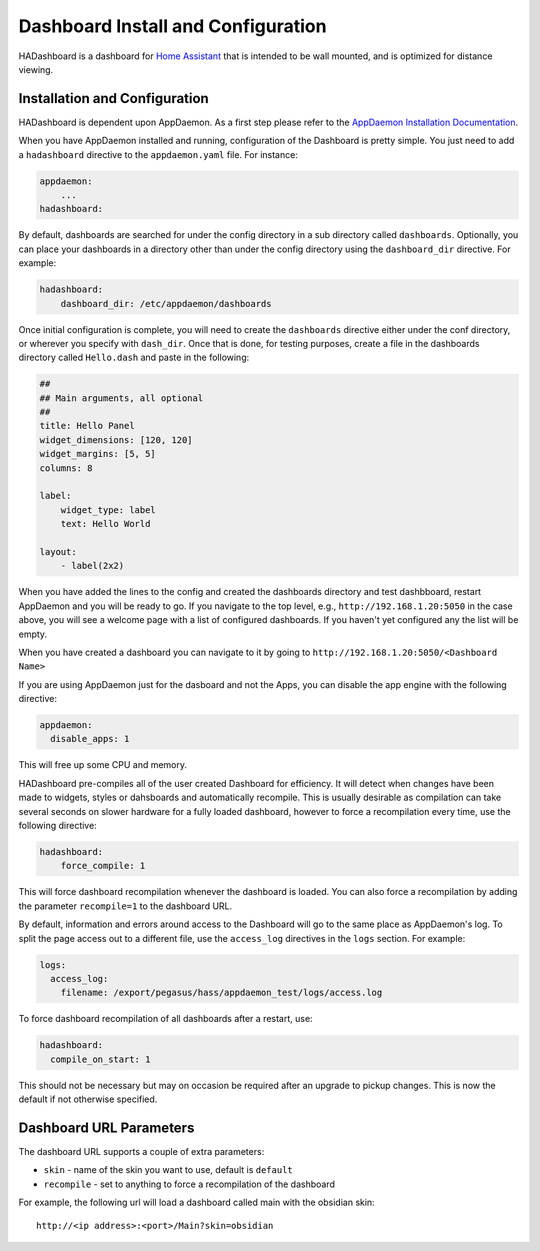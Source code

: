 Dashboard Install and Configuration
===================================

HADashboard is a dashboard for `Home
Assistant <https://home-assistant.io/>`__ that is intended to be wall
mounted, and is optimized for distance viewing.

.. figure:: images/dash.png
   :alt: UI


Installation and Configuration
------------------------------

HADashboard is dependent upon AppDaemon. As a first step please refer to
the `AppDaemon Installation Documentation <INSTALL.html>`__.

When you have AppDaemon installed and running, configuration of the
Dashboard is pretty simple. You just need to add a ``hadashboard`` directive to the
``appdaemon.yaml`` file. For instance:

.. code:: yaml

    appdaemon:
        ...
    hadashboard:



By default, dashboards are searched for under the config directory in a
sub directory called ``dashboards``. Optionally, you can place your
dashboards in a directory other than under the config directory using
the ``dashboard_dir`` directive. For example:

.. code:: yaml

    hadashboard:
        dashboard_dir: /etc/appdaemon/dashboards


Once initial configuration is complete, you will need to create the ``dashboards`` directive either under
the conf directory, or wherever you specify with ``dash_dir``. Once that
is done, for testing purposes, create a file in the dashboards directory
called ``Hello.dash`` and paste in the following:

.. code:: yaml

    ##
    ## Main arguments, all optional
    ##
    title: Hello Panel
    widget_dimensions: [120, 120]
    widget_margins: [5, 5]
    columns: 8

    label:
        widget_type: label
        text: Hello World

    layout:
        - label(2x2)

When you have added the lines to the config and created the dashboards
directory and test dashbboard, restart AppDaemon and you will be ready
to go. If you navigate to the top level, e.g.,
``http://192.168.1.20:5050`` in the case above, you will see a welcome
page with a list of configured dashboards. If you haven't yet configured
any the list will be empty.

When you have created a dashboard you can navigate to it by going to
``http://192.168.1.20:5050/<Dashboard Name>``

If you are using AppDaemon just for the dasboard and not the Apps, you
can disable the app engine with the following directive:

.. code:: yaml

    appdaemon:
      disable_apps: 1

This will free up some CPU and memory.

HADashboard pre-compiles all of the user created Dashboard for
efficiency. It will detect when changes have been made to widgets,
styles or dahsboards and automatically recompile. This is usually
desirable as compilation can take several seconds on slower hardware for
a fully loaded dashboard, however to force a recompilation every time,
use the following directive:

.. code:: yaml

    hadashboard:
        force_compile: 1

This will force dashboard recompilation whenever the dashboard is
loaded. You can also force a recompilation by adding the parameter
``recompile=1`` to the dashboard URL.

By default, information and errors around access to the Dashboard will
go to the same place as AppDaemon's log. To split the page access out to
a different file, use the ``access_log`` directives in the ``logs`` section. For example:

.. code:: yaml

    logs:
      access_log:
        filename: /export/pegasus/hass/appdaemon_test/logs/access.log

To force dashboard recompilation of all dashboards after a restart, use:

.. code:: yaml

    hadashboard:
      compile_on_start: 1

This should not be necessary but may on occasion be required after an
upgrade to pickup changes. This is now the default if not otherwise specified.

Dashboard URL Parameters
------------------------

The dashboard URL supports a couple of extra parameters:

-  ``skin`` - name of the skin you want to use, default is ``default``
-  ``recompile`` - set to anything to force a recompilation of the
   dashboard

For example, the following url will load a dashboard called main with the
obsidian skin:

::

    http://<ip address>:<port>/Main?skin=obsidian

